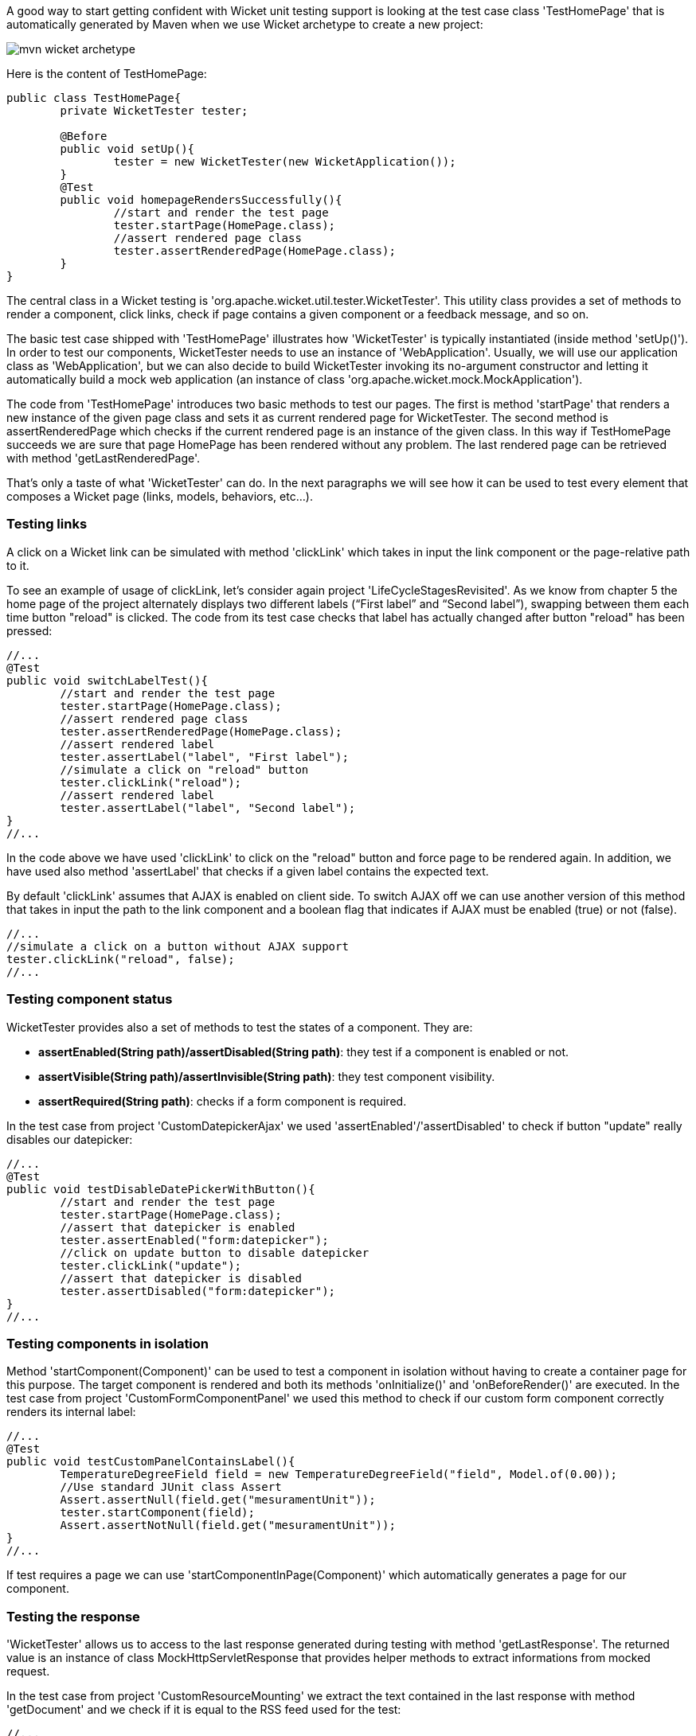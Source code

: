             


A good way to start getting confident with Wicket unit testing support is looking at the test case class 'TestHomePage' that is automatically generated by Maven when we use Wicket archetype to create a new project:

image::mvn-wicket-archetype.png[]

Here is the content of TestHomePage:

[source,java]
----
public class TestHomePage{
	private WicketTester tester;

	@Before
	public void setUp(){
		tester = new WicketTester(new WicketApplication());
	}
	@Test
	public void homepageRendersSuccessfully(){
		//start and render the test page
		tester.startPage(HomePage.class);
		//assert rendered page class
		tester.assertRenderedPage(HomePage.class);
	}
}
----

The central class in a Wicket testing is 'org.apache.wicket.util.tester.WicketTester'. This utility class provides a set of methods to render a component, click links, check if page contains a given component or a feedback message, and so on.

The basic test case shipped with 'TestHomePage' illustrates how 'WicketTester' is typically instantiated (inside method 'setUp()'). In order to test our components, WicketTester needs to use an instance of 'WebApplication'. Usually, we will use our application class as 'WebApplication', but we can also decide to build WicketTester invoking its no-argument constructor and letting it automatically build a mock web application (an instance of class 'org.apache.wicket.mock.MockApplication').

The code from 'TestHomePage' introduces two basic methods to test our pages. The first is method 'startPage' that renders a new instance of the given page class and sets it as current rendered page for WicketTester. The second method is assertRenderedPage which checks if the current rendered page is an instance of the given class. In this way if TestHomePage succeeds we are sure that page HomePage has been rendered without any problem. The last rendered page can be retrieved with method 'getLastRenderedPage'.

That's only a taste of what 'WicketTester' can do. In the next paragraphs we will see how it can be used to test every element that composes a Wicket page (links, models, behaviors, etc...).

=== Testing links

A click on a Wicket link can be simulated with method 'clickLink' which takes in input the link component or the page-relative path to it.

To see an example of usage of clickLink, let's consider again project 'LifeCycleStagesRevisited'. As we know from chapter 5 the home page of the project alternately displays two different labels (“First label” and “Second label”), swapping between them each time button "reload" is clicked. The code from its test case checks that label has actually changed after button "reload" has been pressed:

[source,java]
----
//...
@Test
public void switchLabelTest(){
	//start and render the test page
	tester.startPage(HomePage.class);
	//assert rendered page class
	tester.assertRenderedPage(HomePage.class);
	//assert rendered label
	tester.assertLabel("label", "First label");
	//simulate a click on "reload" button
	tester.clickLink("reload");
	//assert rendered label
	tester.assertLabel("label", "Second label");	
}
//...
----

In the code above we have used 'clickLink' to click on the "reload" button and force page to be rendered again. In addition, we have used also method 'assertLabel' that checks if a given label contains the expected text.

By default 'clickLink' assumes that AJAX is enabled on client side. To switch AJAX off we can use another version of this method that takes in input the path to the link component and a boolean flag that indicates if AJAX must be enabled (true) or not (false). 

[source,java]
----
//...
//simulate a click on a button without AJAX support
tester.clickLink("reload", false);
//...
----

=== Testing component status

WicketTester provides also a set of methods to test the states of a component. They are:

* *assertEnabled(String path)/assertDisabled(String path)*: they test if a component is enabled or not.
* *assertVisible(String path)/assertInvisible(String path)*: they test component visibility.
* *assertRequired(String path)*: checks if a form component is required.

In the test case from project 'CustomDatepickerAjax' we used 'assertEnabled'/'assertDisabled' to check if button "update" really disables our datepicker:  

[source,java]
----
//...
@Test
public void testDisableDatePickerWithButton(){
	//start and render the test page
	tester.startPage(HomePage.class);
	//assert that datepicker is enabled
	tester.assertEnabled("form:datepicker");
	//click on update button to disable datepicker
	tester.clickLink("update");
	//assert that datepicker is disabled
	tester.assertDisabled("form:datepicker");		
}
//...
----

=== Testing components in isolation

Method 'startComponent(Component)' can be used to test a component in isolation without having to create a container page for this purpose. The target component is rendered and both its methods 'onInitialize()' and 'onBeforeRender()' are executed. In the test case from project 'CustomFormComponentPanel' we used this method to check if our custom form component correctly renders its internal label:

[source,java]
----
//...
@Test
public void testCustomPanelContainsLabel(){
	TemperatureDegreeField field = new TemperatureDegreeField("field", Model.of(0.00));
	//Use standard JUnit class Assert	
	Assert.assertNull(field.get("mesuramentUnit"));		
	tester.startComponent(field);		
	Assert.assertNotNull(field.get("mesuramentUnit"));
}
//...
----

If test requires a page we can use 'startComponentInPage(Component)' which automatically generates a page for our component.

=== Testing the response

'WicketTester' allows us to access to the last response generated during testing with method 'getLastResponse'. The returned value is an instance of class MockHttpServletResponse that provides helper methods to extract informations from mocked request. 

In the test case from project 'CustomResourceMounting' we extract the text contained in the last response with method 'getDocument' and we check if it is equal to the RSS feed used for the test: 

[source,java]
----
//...
@Test
public void testMountedResourceResponse() throws IOException, FeedException{tester.startResource(new RSSProducerResource());
	String responseTxt = tester.getLastResponse().getDocument();
	//write the RSS feed used in the test into a ByteArrayOutputStream
	ByteArrayOutputStream outputStream = new ByteArrayOutputStream();
	Writer writer = new OutputStreamWriter(outputStream);
	SyndFeedOutput output = new SyndFeedOutput();
       	
	output.output(RSSProducerResource.getFeed(), writer);
	//the response and the RSS must be equal 
	Assert.assertEquals(responseTxt, outputStream.toString());
}
//...
----

To simulate a request to the custom resource we used method 'startResource' which can be used also with resource references.

=== Testing URLs

'WicketTester' can be pointed to an arbitrary URL with method 'executeUrl(String url)'. This can be useful to test mounted pages, resources or request mappers:

[source,java]
----
//...
//the resource was mapped at '/foo/bar'
tester.executeUrl("./foo/bar");	
//...
----

=== Testing AJAX components

If our application uses AJAX to refresh components markup, we can test if 'AjaxRequestTarget' contains a given component with 'WicketTester''s method 'assertComponentOnAjaxResponse':

[source,java]
----
//...
//test if AjaxRequestTarget contains a component (using its instance)
tester.assertComponentOnAjaxResponse(amountLabel);	
//...
//test if AjaxRequestTarget contains a component (using its path)
tester.assertComponentOnAjaxResponse("pathToLabel:labelId");
----

It's also possible to use method 'isComponentOnAjaxResponse(Component cmp)' to know if a component has been added to 'AjaxRequestTarget':

[source,java]
----
//...
//test if AjaxRequestTarget does NOT contain amountLabel 
assertFalse(tester.isComponentOnAjaxResponse(amountLabel));	
//...
----

=== Testing AJAX events

Behavior 'AjaxEventBehavior' and its subclasses can be tested simulating AJAX events with 'WicketTester''s method 'executeAjaxEvent(Component cmp, String event)'. Here is the sample code from project 'TestAjaxEventsExample':

*Home page code:*

[source,java]
----
public class HomePage extends WebPage {
 public static String INIT_VALUE = "Initial value";
 public static String OTHER_VALUE = "Other value";
	
 public HomePage(final PageParameters parameters) {
	super(parameters);
	Label label;
	add(label = new Label("label", INIT_VALUE));				
	label.add(new AjaxEventBehavior("click") {
			
		@Override
		protected void onEvent(AjaxRequestTarget target) {
			//change label's data object
			getComponent().setDefaultModelObject(
                                                  OTHER_VALUE);
			target.add(getComponent());
		}
	}).setOutputMarkupId(true);
	//...
 }
}
----

*Test method:*

[source,java]
----
@Test
public void testAjaxBehavior(){
	//start and render the test page
	tester.startPage(HomePage.class);
	//test if label has the initial expected value
	tester.assertLabel("label", HomePage.INIT_VALUE);		
	//simulate an AJAX "click" event
	tester.executeAjaxEvent("label", "click");
	//test if label has changed as expected
	tester.assertLabel("label", HomePage.OTHER_VALUE);
}
----

=== Testing AJAX behaviors

To test a generic AJAX behavior we can simulate a request to it using 'WicketTester''s method 'executeBehavior(AbstractAjaxBehavior behavior)':

[source,java]
----
//...
AjaxFormComponentUpdatingBehavior ajaxBehavior = 
		new AjaxFormComponentUpdatingBehavior("change"){
	@Override
	protected void onUpdate(AjaxRequestTarget target) {
		//...				
	}
};
component.add(ajaxBehavior);
//...
//execute AJAX behavior, i.e. onUpdate will be invoked 
tester.executeBehavior(ajaxBehavior));	
//...
----

=== Using a custom servlet context

In  <<guide:resources_13,paragraph 16.13>>
 we have seen how to configure our application to store resource files into a custom folder placed inside webapp root folder (see project 'CustomFolder4MarkupExample'). 

In order to write testing code for applications that use this kind of customization, we must tell 'WicketTester' which folder to use as webapp root. This is necessary as under test environment we don't have any web server, hence it's impossible for 'WicketTester' to retrieve this parameter from servlet context.

Webapp root folder can be passed to 'WicketTester''s constructor as further parameter like we did in the test case of project 'CustomFolder4MarkupExample':

[source,java]
----
public class TestHomePage{
   private WicketTester tester;

   @Before
   public void setUp(){
      //build the path to webapp root folder   
      File curDirectory = new File(System.getProperty("user.dir"));
      File webContextDir = new File(curDirectory, "src/main/webapp");
      
      tester = new WicketTester(new WicketApplication(), webContextDir.getAbsolutePath());
   }
   //test methods...
}
----

NOTE: After a test method has been executed, we may need to clear any possible side effect occurred to the 'Application' and 'Session' objects. This can be done invoking 'WicketTester''s method 'destroy()':

[source,java]
----
@After
public void tearDown(){
	//clear any side effect occurred during test.
	tester.destroy();
}
----

